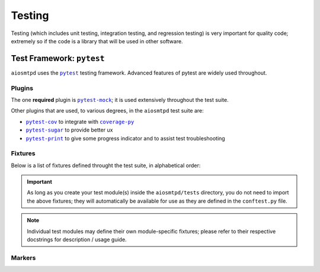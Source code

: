 .. _testing:

=========
 Testing
=========

Testing (which includes unit testing, integration testing, and regression testing)
is very important for quality code;
extremely so if the code is a library that will be used in other software.


Test Framework: ``pytest``
==========================

``aiosmtpd`` uses the |pytest|_ testing framework.
Advanced features of pytest are widely used throughout.

.. _`pytest`: https://docs.pytest.org/en/stable/contents.html
.. |pytest| replace:: ``pytest``


Plugins
-------

The one **required** plugin is |pytest-mock|_;
it is used extensively throughout the test suite.

Other plugins that are used, to various degrees, in the ``aiosmtpd`` test suite are:

* |pytest-cov|_ to integrate with |coverage-py|_
* |pytest-sugar|_ to provide better ux
* |pytest-print|_ to give some progress indicator and to assist test troubleshooting

.. _`pytest-mock`: https://pypi.org/project/pytest-mock/
.. |pytest-mock| replace:: ``pytest-mock``
.. _`pytest-cov`: https://pypi.org/project/pytest-cov/
.. |pytest-cov| replace:: ``pytest-cov``
.. _`coverage-py`: https://pypi.org/project/coverage/
.. |coverage-py| replace:: ``coverage-py``
.. _`pytest-sugar`: https://pypi.org/project/pytest-sugar/
.. |pytest-sugar| replace:: ``pytest-sugar``
.. _`pytest-print`: https://pypi.org/project/pytest-print/
.. |pytest-print| replace:: ``pytest-print``


Fixtures
--------

Below is a list of fixtures defined throught the test suite,
in alphabetical order:

.. autofixture:: aiosmtpd.tests.conftest.client

.. autofixture:: aiosmtpd.tests.conftest.get_controller

    :param class\_: The class of the controller to be instantiated.
        If given, overrides ``class_`` arg of :func:`controller_data`.
        If not specified and no ``class_`` from ``controller_data``,
        defaults to :class:`ExposingController`.
    :return: an instance of :class:`Controller` (or a subclass of)

    In addition to explicitly-specified parameters, ``get_controller`` also
    fetches all ``*args`` and ``**kwargs`` parameters from :func:`controller_data` marker.

.. autofixture:: aiosmtpd.tests.conftest.get_handler

    :param class\_: The class of the handler to be instantiated.
        If given, overrides ``class_`` arg of :func:`handler_data`.
        If not specified and no ``class_`` from ``handler_data``,
        defaults to :class:`Sink`.
    :return: an instance of the handler class.

    In addition to explicitly-specified parameters, ``get_handler`` also
    fetches all ``*args`` and ``**kwargs`` parameters from :func:`handler_data` marker.

.. autofixture:: aiosmtpd.tests.conftest.nodecode_controller

    This is actually identical to using :fixture:`plain_controller`
    with marker ``@controller_data(decode_data=False)``.
    But because this is used in a lot of test cases,
    it's tidier to just make this into a dedicated fixture.

.. autofixture:: aiosmtpd.tests.conftest.plain_controller

.. autofixture:: aiosmtpd.tests.conftest.silence_event_loop_closed

.. autofixture:: aiosmtpd.tests.conftest.ssl_context_client

.. autofixture:: aiosmtpd.tests.conftest.ssl_context_server

.. important::

    As long as you create your test module(s) inside the ``aiosmtpd/tests`` directory,
    you do not need to import the above fixtures;
    they will automatically be available for use as they are defined in the ``conftest.py`` file.

.. note::

    Individual test modules may define their own module-specific fixtures;
    please refer to their respective docstrings for description / usage guide.


Markers
-------

.. decorator:: client_data(...)

    Provides parameters to the :fixture:`~aiosmtpd.tests.conftest.client` fixture.

    :param connect_to: Address to connect to. Defaults to ``Global.SrvAddr``
    :type connect_to: :class:`HostPort`

.. decorator:: controller_data(...)

    Provides parameters to the :fixture:`~aiosmtpd.tests.conftest.get_controller` fixture.

    :param class\_: The class to be instantiated by ``get_controller``.
        Will be overridden if ``get_controller`` is invoked with
        the ``class_`` argument.
    :param host_port: The "host:port" to bound to
    :type host_port: str
    :param \*\*kwargs: Keyworded arguments given to the marker.


.. decorator:: handler_data(...)

    Provides parameters to the :fixture:`~aiosmtpd.tests.conftest.get_handler` fixture.

    :param args\_: A tuple containing values that will be passed as positional arguments
        to the controller constructor
    :param class\_: The class to be instantiated by ``get_controller``
    :param \*args: Positional arguments given to the marker.
        Will override the ``args_`` keyword argument
    :param \*\*kwargs: Keyworded arguments given to the marker.

